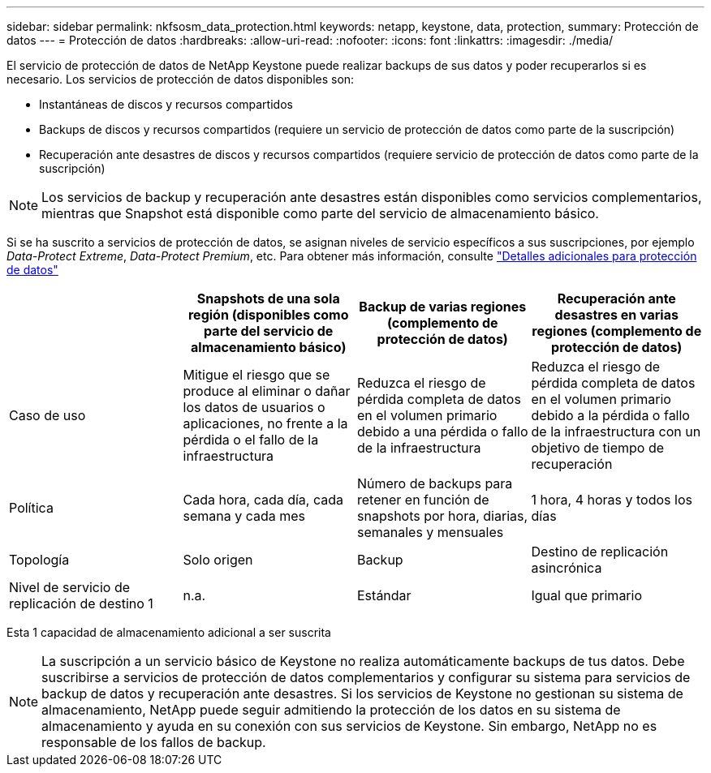 ---
sidebar: sidebar 
permalink: nkfsosm_data_protection.html 
keywords: netapp, keystone, data, protection, 
summary: Protección de datos 
---
= Protección de datos
:hardbreaks:
:allow-uri-read: 
:nofooter: 
:icons: font
:linkattrs: 
:imagesdir: ./media/


[role="lead"]
El servicio de protección de datos de NetApp Keystone puede realizar backups de sus datos y poder recuperarlos si es necesario. Los servicios de protección de datos disponibles son:

* Instantáneas de discos y recursos compartidos
* Backups de discos y recursos compartidos (requiere un servicio de protección de datos como parte de la suscripción)
* Recuperación ante desastres de discos y recursos compartidos (requiere servicio de protección de datos como parte de la suscripción)



NOTE: Los servicios de backup y recuperación ante desastres están disponibles como servicios complementarios, mientras que Snapshot está disponible como parte del servicio de almacenamiento básico.

Si se ha suscrito a servicios de protección de datos, se asignan niveles de servicio específicos a sus suscripciones, por ejemplo _Data-Protect Extreme_, _Data-Protect Premium_, etc. Para obtener más información, consulte https://docs.netapp.com/us-en/keystone/aiq-keystone-details.html#additional-details-for-data-protection["Detalles adicionales para protección de datos"]

|===
|  | Snapshots de una sola región (disponibles como parte del servicio de almacenamiento básico) | Backup de varias regiones (complemento de protección de datos) | Recuperación ante desastres en varias regiones (complemento de protección de datos) 


| Caso de uso | Mitigue el riesgo que se produce al eliminar o dañar los datos de usuarios o aplicaciones, no frente a la pérdida o el fallo de la infraestructura | Reduzca el riesgo de pérdida completa de datos en el volumen primario debido a una pérdida o fallo de la infraestructura | Reduzca el riesgo de pérdida completa de datos en el volumen primario debido a la pérdida o fallo de la infraestructura con un objetivo de tiempo de recuperación 


| Política | Cada hora, cada día, cada semana y cada mes | Número de backups para retener en función de snapshots por hora, diarias, semanales y mensuales | 1 hora, 4 horas y todos los días 


| Topología | Solo origen | Backup | Destino de replicación asincrónica 


| Nivel de servicio de replicación de destino 1 | n.a. | Estándar | Igual que primario 
|===
Esta 1 capacidad de almacenamiento adicional a ser suscrita


NOTE: La suscripción a un servicio básico de Keystone no realiza automáticamente backups de tus datos. Debe suscribirse a servicios de protección de datos complementarios y configurar su sistema para servicios de backup de datos y recuperación ante desastres. Si los servicios de Keystone no gestionan su sistema de almacenamiento, NetApp puede seguir admitiendo la protección de los datos en su sistema de almacenamiento y ayuda en su conexión con sus servicios de Keystone. Sin embargo, NetApp no es responsable de los fallos de backup.
